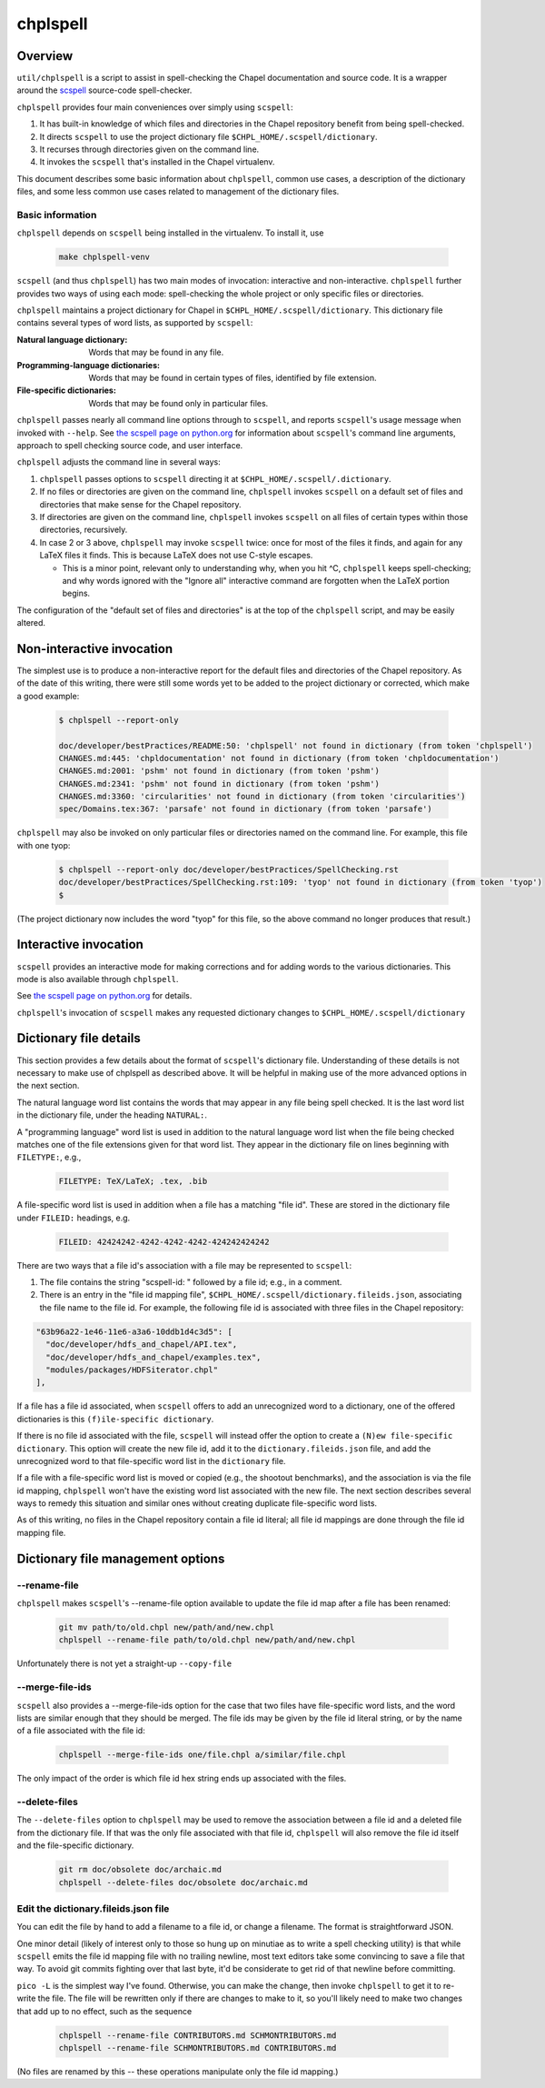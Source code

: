 =========
chplspell
=========

Overview
========

``util/chplspell`` is a script to assist in spell-checking the Chapel
documentation and source code.  It is a wrapper around the `scspell`_
source-code spell-checker.

.. _`scspell`: https://pypi.python.org/pypi/scspell3k


``chplspell`` provides four main conveniences over simply using ``scspell``:

1. It has built-in knowledge of which files and directories in the
   Chapel repository benefit from being spell-checked.
2. It directs ``scspell`` to use the project dictionary file
   ``$CHPL_HOME/.scspell/dictionary``.
3. It recurses through directories given on the command line.
4. It invokes the ``scspell`` that's installed in the Chapel virtualenv.

This document describes some basic information about ``chplspell``, common
use cases, a description of the dictionary files, and some less common
use cases related to management of the dictionary files.


Basic information
-----------------

``chplspell`` depends on ``scspell`` being installed in the virtualenv.  To
install it, use

  .. code-block:: text

     make chplspell-venv


``scspell`` (and thus ``chplspell``) has two main modes of invocation:
interactive and non-interactive.  ``chplspell`` further provides two ways
of using each mode: spell-checking the whole project or only specific
files or directories.

``chplspell`` maintains a project dictionary for Chapel in
``$CHPL_HOME/.scspell/dictionary``.  This dictionary file contains
several types of word lists, as supported by ``scspell``:

:Natural language dictionary:
  Words that may be found in any file.
:Programming-language dictionaries:
  Words that may be found in certain types of files, identified
  by file extension.
:File-specific dictionaries:
  Words that may be found only in particular files.


``chplspell`` passes nearly all command line options through to
``scspell``, and reports ``scspell``'s usage message when invoked with
``--help``.  See `the scspell page on python.org`__ for information
about ``scspell``'s command line arguments, approach to spell
checking source code, and user interface.

__ scspell_


``chplspell`` adjusts the command line in several ways:

1. ``chplspell`` passes options to ``scspell`` directing it at
   ``$CHPL_HOME/.scspell/.dictionary``.
2. If no files or directories are given on the command line, ``chplspell``
   invokes ``scspell`` on a default set of files and directories that make
   sense for the Chapel repository.
3. If directories are given on the command line, ``chplspell`` invokes
   ``scspell`` on all files of certain types within those
   directories, recursively.
4. In case 2 or 3 above, ``chplspell`` may invoke ``scspell`` twice: once for
   most of the files it finds, and again for any LaTeX files it finds.
   This is because LaTeX does not use C-style escapes.

   * This is a minor point, relevant only to understanding why, when
     you hit ^C, ``chplspell`` keeps spell-checking; and why words ignored
     with the "Ignore all" interactive command are forgotten when the
     LaTeX portion begins.


The configuration of the "default set of files and directories" is at
the top of the ``chplspell`` script, and may be easily altered.


Non-interactive invocation
==========================

The simplest use is to produce a non-interactive report for the
default files and directories of the Chapel repository.  As of the
date of this writing, there were still some words yet to be added to
the project dictionary or corrected, which make a good example:

  .. code-block:: text

     $ chplspell --report-only

     doc/developer/bestPractices/README:50: 'chplspell' not found in dictionary (from token 'chplspell')
     CHANGES.md:445: 'chpldocumentation' not found in dictionary (from token 'chpldocumentation')
     CHANGES.md:2001: 'pshm' not found in dictionary (from token 'pshm')
     CHANGES.md:2341: 'pshm' not found in dictionary (from token 'pshm')
     CHANGES.md:3360: 'circularities' not found in dictionary (from token 'circularities')
     spec/Domains.tex:367: 'parsafe' not found in dictionary (from token 'parsafe')


``chplspell`` may also be invoked on only particular files or directories
named on the command line.  For example, this file with one tyop:

  .. code-block:: text

     $ chplspell --report-only doc/developer/bestPractices/SpellChecking.rst
     doc/developer/bestPractices/SpellChecking.rst:109: 'tyop' not found in dictionary (from token 'tyop')
     $

(The project dictionary now includes the word "tyop" for this file, so
the above command no longer produces that result.)


Interactive invocation
======================

``scspell`` provides an interactive mode for making corrections and for
adding words to the various dictionaries.  This mode is also available
through ``chplspell``.

See `the scspell page on python.org`__ for details.

``chplspell``'s invocation of ``scspell`` makes any requested
dictionary changes to ``$CHPL_HOME/.scspell/dictionary``

__ scspell_



Dictionary file details
=======================

This section provides a few details about the format of ``scspell``'s
dictionary file.  Understanding of these details is not necessary to
make use of chplspell as described above.  It will be helpful in
making use of the more advanced options in the next section.


The natural language word list contains the words that may appear in
any file being spell checked.  It is the last word list in the
dictionary file, under the heading ``NATURAL:``.


A "programming language" word list is used in addition to the natural
language word list when the file being checked matches one of the file
extensions given for that word list.  They appear in the dictionary
file on lines beginning with ``FILETYPE:``, e.g.,

  .. code-block:: text

     FILETYPE: TeX/LaTeX; .tex, .bib


A file-specific word list is used in addition when a file has a
matching "file id".  These are stored in the dictionary file under
``FILEID:`` headings, e.g.

  .. code-block:: text

     FILEID: 42424242-4242-4242-4242-424242424242

There are two ways that a file id's association with a file may be
represented to ``scspell``:

1. The file contains the string "scspell-id: " followed by a file id;
   e.g., in a comment.
2. There is an entry in the "file id mapping file",
   ``$CHPL_HOME/.scspell/dictionary.fileids.json``, associating
   the file name to the file id.  For example, the following file id
   is associated with three files in the Chapel repository:

.. code-block:: text

  "63b96a22-1e46-11e6-a3a6-10ddb1d4c3d5": [
    "doc/developer/hdfs_and_chapel/API.tex",
    "doc/developer/hdfs_and_chapel/examples.tex",
    "modules/packages/HDFSiterator.chpl"
  ],

If a file has a file id associated, when ``scspell`` offers to add an
unrecognized word to a dictionary, one of the offered dictionaries is
this ``(f)ile-specific dictionary``.

If there is no file id associated with the file, ``scspell`` will
instead offer the option to create a ``(N)ew file-specific
dictionary``.  This option will create the new file id, add it to the
``dictionary.fileids.json`` file, and add the unrecognized word to
that file-specific word list in the ``dictionary`` file.


If a file with a file-specific word list is moved or copied (e.g., the
shootout benchmarks), and the association is via the file id mapping,
``chplspell`` won't have the existing word list associated with the
new file.  The next section describes several ways to remedy this
situation and similar ones without creating duplicate file-specific word
lists.


As of this writing, no files in the Chapel repository contain a file
id literal; all file id mappings are done through the file id mapping
file.


Dictionary file management options
==================================

--rename-file
-------------

``chplspell`` makes ``scspell``'s --rename-file option available to
update the file id map after a file has been renamed:

  .. code-block:: text

     git mv path/to/old.chpl new/path/and/new.chpl
     chplspell --rename-file path/to/old.chpl new/path/and/new.chpl

Unfortunately there is not yet a straight-up ``--copy-file``


--merge-file-ids
----------------

``scspell`` also provides a --merge-file-ids option for the case that two
files have file-specific word lists, and the word lists are similar enough
that they should be merged.  The file ids may be given by the file id
literal string, or by the name of a file associated with the file id:

  .. code-block:: text

     chplspell --merge-file-ids one/file.chpl a/similar/file.chpl

The only impact of the order is which file id hex string ends up
associated with the files.

--delete-files
--------------

The ``--delete-files`` option to ``chplspell`` may be used to remove the
association between a file id and a deleted file from the dictionary
file.  If that was the only file associated with that file id,
``chplspell`` will also remove the file id itself and the file-specific
dictionary.

  .. code-block:: text

     git rm doc/obsolete doc/archaic.md
     chplspell --delete-files doc/obsolete doc/archaic.md


Edit the dictionary.fileids.json file
-------------------------------------

You can edit the file by hand to add a filename to a file id, or
change a filename.  The format is straightforward JSON.

One minor detail (likely of interest only to those so hung up on
minutiae as to write a spell checking utility) is that while ``scspell``
emits the file id mapping file with no trailing newline, most text
editors take some convincing to save a file that way.  To avoid git
commits fighting over that last byte, it'd be considerate to get rid
of that newline before committing.

``pico -L`` is the simplest way I've found.  Otherwise, you can make
the change, then invoke ``chplspell`` to get it to re-write the file.  The
file will be rewritten only if there are changes to make to it, so
you'll likely need to make two changes that add up to no effect, such
as the sequence

  .. code-block:: text

     chplspell --rename-file CONTRIBUTORS.md SCHMONTRIBUTORS.md
     chplspell --rename-file SCHMONTRIBUTORS.md CONTRIBUTORS.md

(No files are renamed by this -- these operations manipulate only the
file id mapping.)
